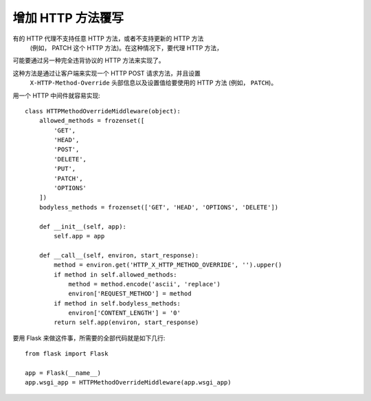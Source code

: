 增加 HTTP 方法覆写
============================

有的 HTTP 代理不支持任意 HTTP 方法，或者不支持更新的 HTTP 方法
 (例如， PATCH 这个 HTTP 方法)。在这种情况下，要代理 HTTP 方法，
可能要通过另一种完全违背协议的 HTTP 方法来实现了。

这种方法是通过让客户端来实现一个 HTTP POST 请求方法，并且设置
 ``X-HTTP-Method-Override`` 头部信息以及设置值给要使用的
 HTTP 方法 (例如， ``PATCH``)。

用一个 HTTP 中间件就容易实现::

    class HTTPMethodOverrideMiddleware(object):
        allowed_methods = frozenset([
            'GET',
            'HEAD',
            'POST',
            'DELETE',
            'PUT',
            'PATCH',
            'OPTIONS'
        ])
        bodyless_methods = frozenset(['GET', 'HEAD', 'OPTIONS', 'DELETE'])

        def __init__(self, app):
            self.app = app

        def __call__(self, environ, start_response):
            method = environ.get('HTTP_X_HTTP_METHOD_OVERRIDE', '').upper()
            if method in self.allowed_methods:
                method = method.encode('ascii', 'replace')
                environ['REQUEST_METHOD'] = method
            if method in self.bodyless_methods:
                environ['CONTENT_LENGTH'] = '0'
            return self.app(environ, start_response)

要用 Flask 来做这件事，所需要的全部代码就是如下几行::

    from flask import Flask

    app = Flask(__name__)
    app.wsgi_app = HTTPMethodOverrideMiddleware(app.wsgi_app)
